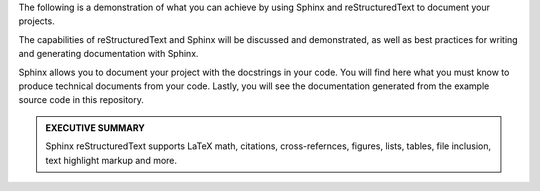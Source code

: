 .. raw:: latex

    \chapter*{Introduction}

The following is a demonstration of what you can achieve by
using Sphinx and reStructuredText to document your projects.

The capabilities of reStructuredText and Sphinx will be
discussed and demonstrated, as well as best practices for 
writing and generating documentation with Sphinx.

Sphinx allows you to document your project with the docstrings 
in your code. You will find here what you must know to produce
technical documents from your code. Lastly, you will see the
documentation generated from the example source code in this
repository.

.. rst-class:: center

        **GUIDANCE**: 
        
        :ref:`Primer`

.. admonition:: EXECUTIVE SUMMARY
    :class: important

    Sphinx reStructuredText supports LaTeX math, citations,
    cross-refernces, figures, lists, tables, file inclusion, text
    highlight markup and more.

    .. rst-class:: center

        **Read on to get started!**
